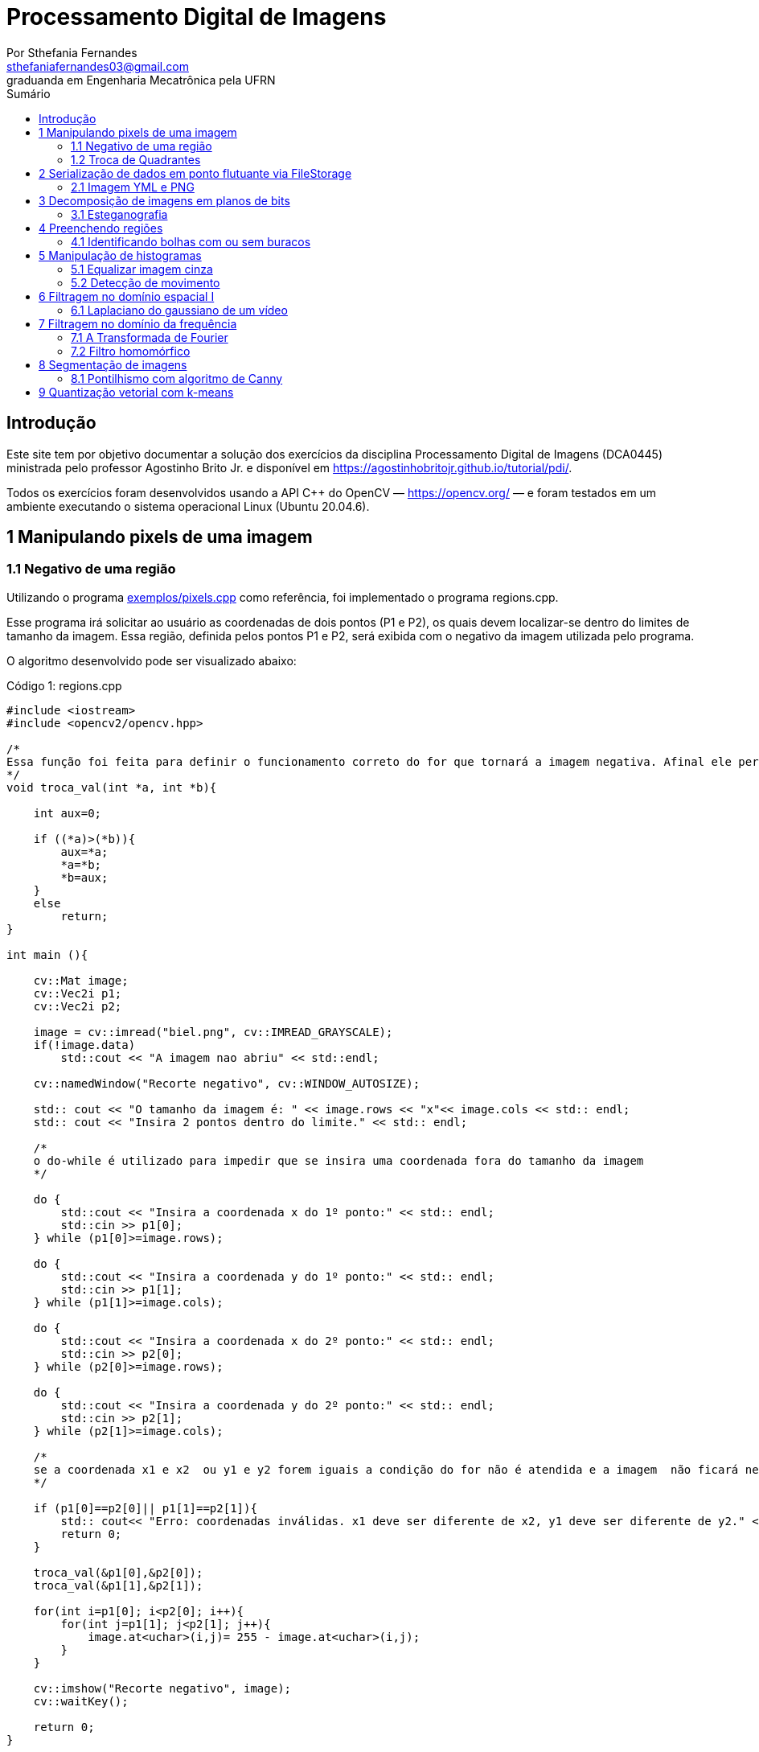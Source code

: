 = Processamento Digital de Imagens
:url-peak: https://agostinhobritojr.github.io/tutorial/pdi/exemplos/pixels.cpp
:url-peak1: https://docs.opencv.org/3.4/d2/d44/classcv_1_1Rect__.html
:url-peak2: https://agostinhobritojr.github.io/tutorial/pdi/exemplos/labeling.cpp
:url-peak3: https://agostinhobritojr.github.io/tutorial/pdi/exemplos/filtroespacial.cpp
:url-peak4: https://agostinhobritojr.github.io/tutorial/pdi/exemplos/histogram.cpp
:url-peak5: https://docs.opencv.org/3.4/d8/d01/group__imgproc__color__conversions.html
:url-peak6: https://docs.opencv.org/3.4/d4/d1b/tutorial_histogram_equalization.html
:url-peak7: https://agostinhobritojr.github.io/tutorial/pdi/exemplos/histogram.cpp
:url-peak8: https://docs.opencv.org/2.4/modules/imgproc/doc/histograms.html?comparehist#comparehist
:url-peak9: https://agostinhobritojr.github.io/tutorial/pdi/exemplos/filestorage.cpp
:url-peak10: https://agostinhobritojr.github.io/tutorial/pdi/exemplos/esteg-encode.cpp
:url-peak11: https://agostinhobritojr.github.io/tutorial/pdi/exemplos/canny.cpp
:url-peak12: https://agostinhobritojr.github.io/tutorial/pdi/exemplos/canny.cpp
:url-peak13: https://agostinhobritojr.github.io/tutorial/pdi/exemplos/dftimage.cpp
:url-peak14: https://agostinhobritojr.github.io/tutorial/pdi/exemplos/dftfilter.cpp
:stem: latexmath
Por Sthefania Fernandes <sthefaniafernandes03@gmail.com> 
graduanda em Engenharia Mecatrônica pela UFRN
:toc: left
:toc-title: Sumário

== Introdução

Este site tem por objetivo documentar a solução dos exercícios da disciplina Processamento Digital de Imagens (DCA0445) ministrada pelo professor Agostinho Brito Jr. e disponível em https://agostinhobritojr.github.io/tutorial/pdi/.


Todos os exercícios foram desenvolvidos usando a API C++ do OpenCV — https://opencv.org/  — e foram testados em um ambiente executando o sistema operacional Linux (Ubuntu 20.04.6).


== 1 Manipulando pixels de uma imagem

=== 1.1 Negativo de uma região

Utilizando o programa {url-peak}[exemplos/pixels.cpp] como referência, foi implementado o programa regions.cpp. 

Esse programa irá solicitar ao usuário as coordenadas de dois pontos (P1 e P2), os quais devem localizar-se dentro do limites de tamanho da imagem. Essa região, definida pelos pontos P1 e P2, será exibida com o negativo da imagem utilizada pelo programa. 

O algoritmo desenvolvido pode ser visualizado abaixo:

.Código 1: regions.cpp

[source, cpp]
----
#include <iostream>
#include <opencv2/opencv.hpp>

/*
Essa função foi feita para definir o funcionamento correto do for que tornará a imagem negativa. Afinal ele percorre do menor valor para o maior, incrementando a cada iteração, então é preciso garantir que ele inicie a contagem da menor coordenada para maior.
*/
void troca_val(int *a, int *b){

    int aux=0;

    if ((*a)>(*b)){
        aux=*a;
        *a=*b;
        *b=aux;
    }
    else
        return;
}

int main (){

    cv::Mat image;
    cv::Vec2i p1;
    cv::Vec2i p2;

    image = cv::imread("biel.png", cv::IMREAD_GRAYSCALE);
    if(!image.data)
        std::cout << "A imagem nao abriu" << std::endl;
    
    cv::namedWindow("Recorte negativo", cv::WINDOW_AUTOSIZE);

    std:: cout << "O tamanho da imagem é: " << image.rows << "x"<< image.cols << std:: endl;
    std:: cout << "Insira 2 pontos dentro do limite." << std:: endl;

    /*
    o do-while é utilizado para impedir que se insira uma coordenada fora do tamanho da imagem
    */

    do {
        std::cout << "Insira a coordenada x do 1º ponto:" << std:: endl;
        std::cin >> p1[0];
    } while (p1[0]>=image.rows);

    do {
        std::cout << "Insira a coordenada y do 1º ponto:" << std:: endl;
        std::cin >> p1[1];
    } while (p1[1]>=image.cols);
    
    do {
        std::cout << "Insira a coordenada x do 2º ponto:" << std:: endl;
        std::cin >> p2[0];
    } while (p2[0]>=image.rows);

    do {
        std::cout << "Insira a coordenada y do 2º ponto:" << std:: endl;
        std::cin >> p2[1];
    } while (p2[1]>=image.cols);

    /*
    se a coordenada x1 e x2  ou y1 e y2 forem iguais a condição do for não é atendida e a imagem  não ficará negativa, então se alguém preencher dessa forma o programa será encerrado com aviso de erro.
    */

    if (p1[0]==p2[0]|| p1[1]==p2[1]){
        std:: cout<< "Erro: coordenadas inválidas. x1 deve ser diferente de x2, y1 deve ser diferente de y2." << std:: endl;
        return 0;
    }

    troca_val(&p1[0],&p2[0]);
    troca_val(&p1[1],&p2[1]);
    
    for(int i=p1[0]; i<p2[0]; i++){
        for(int j=p1[1]; j<p2[1]; j++){
            image.at<uchar>(i,j)= 255 - image.at<uchar>(i,j);
        }
    }

    cv::imshow("Recorte negativo", image);  
    cv::waitKey();

    return 0;
}
----

A parte principal desse código é definir o negativo da imagem. Isso é feito subtraindo de 255 (equivalente a cor branca em uma imagem) o valor do pixel que você quer deixar negativo. Aqui os pixels que se tornarão negativos são os definidos pelos 2 pontos inseridos pelo usuário e estes são usados como inicio e fim do laço que realiza a alteração da imagem.

.Código 2: Negativo de uma imagem

[source, cpp]
----
for(int i=p1[0]; i<p2[0]; i++){
        for(int j=p1[1]; j<p2[1]; j++){
            image.at<uchar>(i,j)= 255 - image.at<uchar>(i,j);
        }
    }
----

A imagem utilizada nesse código é a mostrada abaixo:

.Imagem original
image::figuras/biel.png[]

A saída do programa será uma imagem com uma parte negativa definida pelos pontos inseridos pelo usuário. A imagem original não será alterada e ao pressionar uma tecla qualquer do teclado a imagem negativa será fechada e não será salva. 

Abaixo temos duas imagens obtidas com esse programa. A primeira utiliza os pontos (50,70)(160,30) e a segunda (50,100)(200,200).

.Resultados do algoritmo
image::figuras/negativos.png[width=500,height=500]

=== 1.2 Troca de Quadrantes

Por meio do programa {url-peak}[exemplos/pixels.cpp], foi implementado um programa que troca quatro quadrantes de uma imagem. 

No código foi utilizada a função {url-peak1}[rect] do OpenCV para extrair regiões de uma imagem. Cada região extraída foi salva em uma nova matriz (Q1, Q2, Q3,e Q4). Utilizando a função copyTo os recortes salvos foram inseridos na matriz trocaquadrante em posições diferentes da imagem original.

O algoritmo desenvolvido pode ser visualizado abaixo:

.Código 3: trocaregioes.cpp
[source, cpp]
----
#include <iostream>
#include <opencv2/opencv.hpp>

int main (){
    /*Definindo imagem original*/
    cv::Mat image;
    /*Definindo imagem com os quadrantes mudados.
      Ela terá o mesmo número de linhas e colunas da imagem
      original e o mesmo tipo*/

    image = cv::imread("biel.png", cv::IMREAD_GRAYSCALE);

    if(!image.data)
        std::cout << "A imagem nao abriu" << std::endl;
    
    cv::namedWindow("Imagem original", cv::WINDOW_AUTOSIZE);
    cv::imshow("Imagem original", image);  
    cv::waitKey();

    cv::Mat trocaquadrante(image.rows, image.cols, image.type());

    /*quadrante superior esquerdo*/
    cv::Mat Q1 = image(cv::Rect(0, 0, image.rows/2, image.cols/2)); 
    /*quadrante inferior esquerdo*/
    cv::Mat Q2 = image(cv::Rect(0, image.cols/2, image.rows/2, image.cols/2));
    /*quadrante superior direito*/   
    cv::Mat Q3 = image(cv::Rect(image.rows/2, 0, image.rows/2, image.cols/2));
    /*quadrante inferior direito*/
    cv::Mat Q4 = image(cv::Rect(image.rows/2, image.cols/2, image.rows/2, image.cols/2));

    Q4.copyTo(trocaquadrante(cv::Rect(0,0,image.rows/2,image.cols/2)));
    Q3.copyTo(trocaquadrante(cv::Rect(0,image.cols/2,image.rows/2,image.cols/2)));
    Q2.copyTo(trocaquadrante(cv::Rect(image.rows/2,0,image.rows/2,image.cols/2)));
    Q1.copyTo(trocaquadrante(cv::Rect(image.rows/2,image.cols/2,image.rows/2,image.cols/2)));


    cv::namedWindow("Imagem trocada", cv::WINDOW_AUTOSIZE);
    cv::imshow("Imagem trocada", trocaquadrante);
    cv::waitKey();
   
    return 0;
}
----

Como resultado do programa, obtivemos as imagens abaixo:

.Imagem original e imagem com quadrantes trocados
image::figuras/trocarregioes.png[width=500,height=500]

== 2 Serialização de dados em ponto flutuante via FileStorage

=== 2.1 Imagem YML e PNG

Utilizando o programa {url-peak9}[filestorage.cpp] como base, foi criado um programa que gera uma imagem de dimensões 256x256 pixels contendo uma senóide de 4 períodos com amplitude de 127 desenhada na horizontal. Para isso, a variável global PERIODOS recebeu o valor 4.

Definida a imagem, esta foi gravada no formato PNG e no formato YML. Em seguida foi extraída uma linha de cada imagem gravada para comparar os arquivos os valores do pixels gerados. Isso feito, foram criados dois arquivos txt para guardar os valores lidos de cada formato da imagem da senóide.

O algoritmo desenvolvido pode ser visualizado abaixo:

.Código 4: senoide.cpp
[source, cpp]
----
#include <iostream>
#include <opencv2/opencv.hpp>
#include <sstream>
#include <string>

int SIDE = 256;
int PERIODOS = 4;

int main(int argc, char** argv) {
    std::stringstream ss_img, ss_yml;
    cv::Mat image;

    ss_yml << "senoide-" << SIDE << ".yml";
    image = cv::Mat::zeros(SIDE, SIDE, CV_32FC1);

    cv::FileStorage fs(ss_yml.str(), cv::FileStorage::WRITE);

    for (int i = 0; i < SIDE; i++) {
      for (int j = 0; j < SIDE; j++) {
        image.at<float>(i, j) = 127 * sin(2 * M_PI * PERIODOS * j / SIDE) + 128;
      }
    }
    /*arquivo txt da imagem yml, será coletada uma linha para comparação com png*/
    std::ofstream Fileyml("img_yml.txt");
    
    if (!Fileyml.is_open()){
        std::cout << "Erro ao criar o arquivo .txt" << std::endl;
        return -1;
    }
    for (int i = 0; i < image.rows; i++)
    {
        float pixels = image.at<float>(i);
        Fileyml << pixels << " ";
    }
    Fileyml.close();

    fs << "mat" << image;
    fs.release();

    cv::normalize(image, image, 0, 255, cv::NORM_MINMAX);
    image.convertTo(image, CV_8U);
    ss_img << "senoide-" << SIDE << ".png";
    cv::imwrite(ss_img.str(), image);

    fs.open(ss_yml.str(), cv::FileStorage::READ);
    fs["mat"] >> image;

    cv::normalize(image, image, 0, 255, cv::NORM_MINMAX);
    image.convertTo(image, CV_8U);

    /*arquivo txt da imagem png, será coletada uma linha para comparação com yml*/
    std::ofstream Filepng("img_png.txt");

    if (!Filepng.is_open()){
            std::cout << "Erro ao criar o arquivo .txt" << std::endl;
            return -1;
        }
        for (int i = 0; i < image.rows; i++)
        {
            float pixels = image.at<uchar>(i);
            Filepng << pixels << " ";
            
        }
        Filepng.close();

    cv::imshow("image", image);
    cv::waitKey();

    return 0;
}
----

Como resultado, foi gerada a seguinte imagem png da senóide.

.Senóide gerada pelo programa
image::figuras/senoide-256.png[width=300,height=300]

O arquivo txt de uma linha da imagem em .png pode visto abaixo.

.img_png.txt
----
128 140 152 165 176 188 198 208 218 226 234 240 245 250 253 254 255 254 253 250 245 240 234 226 218 208 198 188 176 165 152 140 128 115 103 90 79 67 57 47 37 29 21 15 10 5 2 1 0 1 2 5 10 15 21 29 37 47 57 67 79 90 103 115 128 140 152 165 176 188 198 208 218 226 234 240 245 250 253 254 255 254 253 250 245 240 234 226 218 208 198 188 176 165 152 140 128 115 103 90 79 67 57 47 37 29 21 15 10 5 2 1 0 1 2 5 10 15 21 29 37 47 57 67 79 90 103 115 128 140 152 165 176 188 198 208 218 226 234 240 245 250 253 254 255 254 253 250 245 240 234 226 218 208 198 188 176 165 152 140 128 115 103 90 79 67 57 47 37 29 21 15 10 5 2 1 0 1 2 5 10 15 21 29 37 47 57 67 79 90 103 115 128 140 152 165 176 188 198 208 218 226 234 240 245 250 253 254 255 254 253 250 245 240 234 226 218 208 198 188 176 165 152 140 128 115 103 90 79 67 57 47 37 29 21 15 10 5 2 1 0 1 2 5 10 15 21 29 37 47 57 67 79 90 103 115 
----

Já arquivo txt de uma linha da imagem em .yml pode visto abaixo.

.img_yml.txt
----
128 140.448 152.776 164.866 176.601 187.867 198.557 208.568 217.803 226.172 233.597 240.004 245.333 249.531 252.56 254.388 255 254.388 252.56 249.531 245.333 240.004 233.597 226.172 217.803 208.568 198.557 187.867 176.601 164.866 152.776 140.448 128 115.552 103.224 91.1338 79.3992 68.1326 57.4426 47.4321 38.1974 29.8277 22.4034 15.996 10.6673 6.46858 3.44027 1.61154 1 1.61154 3.44027 6.46858 10.6673 15.996 22.4034 29.8277 38.1974 47.4321 57.4426 68.1326 79.3992 91.1338 103.224 115.552 128 140.448 152.776 164.866 176.601 187.867 198.557 208.568 217.803 226.172 233.597 240.004 245.333 249.531 252.56 254.388 255 254.388 252.56 249.531 245.333 240.004 233.597 226.172 217.803 208.568 198.557 187.867 176.601 164.866 152.776 140.448 128 115.552 103.224 91.1338 79.3992 68.1326 57.4426 47.4321 38.1974 29.8277 22.4034 15.996 10.6673 6.46858 3.44027 1.61154 1 1.61154 3.44027 6.46858 10.6673 15.996 22.4034 29.8277 38.1974 47.4321 57.4426 68.1326 79.3992 91.1338 103.224 115.552 128 140.448 152.776 164.866 176.601 187.867 198.557 208.568 217.803 226.172 233.597 240.004 245.333 249.531 252.56 254.388 255 254.388 252.56 249.531 245.333 240.004 233.597 226.172 217.803 208.568 198.557 187.867 176.601 164.866 152.776 140.448 128 115.552 103.224 91.1338 79.3992 68.1326 57.4426 47.4321 38.1974 29.8277 22.4034 15.996 10.6673 6.46858 3.44027 1.61154 1 1.61154 3.44027 6.46858 10.6673 15.996 22.4034 29.8277 38.1974 47.4321 57.4426 68.1326 79.3992 91.1338 103.224 115.552 128 140.448 152.776 164.866 176.601 187.867 198.557 208.568 217.803 226.172 233.597 240.004 245.333 249.531 252.56 254.388 255 254.388 252.56 249.531 245.333 240.004 233.597 226.172 217.803 208.568 198.557 187.867 176.601 164.866 152.776 140.448 128 115.552 103.224 91.1338 79.3992 68.1326 57.4426 47.4321 38.1974 29.8277 22.4034 15.996 10.6673 6.46858 3.44027 1.61154 1 1.61154 3.44027 6.46858 10.6673 15.996 22.4034 29.8277 38.1974 47.4321 57.4426 68.1326 79.3992 91.1338 103.224 115.552 
----

Ao comparar as duas linhas observou-se uma pequena diferença entre os valores obtidos. Como pode ser visto na Figura abaixo, a maior diferença entre os valores dos pixels foi de 1,.5

.Comparação entre png e yml
image::figuras/pngxyml.png[width=600,height=600]

== 3 Decomposição de imagens em planos de bits

=== 3.1 Esteganografia

Utilizando o programa {url-peak10}[esteg-encode.cpp] como referência para esteganografia, foi feito um programa que recupere uma imagem codificada de uma imagem resultante de esteganografia. 

Para isso, os bits da imagem portadora foram alterados de forma que os menos significativos dos pixels da imagem fornecida irão compor os bits mais significativos dos pixels da imagem recuperada.

O algoritmo desenvolvido pode ser visualizado abaixo:

.Código 5: decodificaimg.cpp
[source, cpp]
----
#include <iostream>
#include <opencv2/opencv.hpp>

int main(int argc, char**argv) {
  cv::Mat imagemPortadora, imagemFinal;
  cv::Vec3b valPortadora;
  int nbits = 3;

  imagemPortadora = cv::imread(argv[1], cv::IMREAD_COLOR);

  if (imagemPortadora.empty()) {
    std::cout << "imagem nao carregou corretamente" << std::endl;
    return (-1);
  }

  imagemFinal = imagemPortadora.clone();

  for (int i = 0; i < imagemPortadora.rows; i++) {
    for (int j = 0; j < imagemPortadora.cols; j++) {
      valPortadora = imagemPortadora.at<cv::Vec3b>(i, j);

    /*os bits menos significativos dos pixels da imagem fornecida irão compor 
    os bits mais significativos dos pixels da imagem recuperada*/
      valPortadora[0] = valPortadora[0] << (8-nbits);
      valPortadora[1] = valPortadora[1] << (8-nbits);
      valPortadora[2] = valPortadora[2] << (8-nbits);

      imagemFinal.at<cv::Vec3b>(i, j) = valPortadora;
    }
  }
 
  cv::imshow("Original", imagemPortadora);
  cv::waitKey();
  cv::imshow("Decodificada", imagemFinal);
  cv::waitKey();
  return 0;
}
----

A implementação foi testada com a imagem mostrada Figura abaixo.

.Imagem codificada 
image::figuras/desafio-esteganografia.png[width=300,height=300]

Ao realizar a decodificação por meio deslocamento do pixels menos significativos da imagem original para o mais significativos da imagem final, foi obtido o resultado abaixo.

.Imagem decodificada 
image::figuras/decodifica.png[width=700,height=700]

== 4 Preenchendo regiões
=== 4.1 Identificando bolhas com ou sem buracos

Aprimorando o algoritmo {url-peak2}[labeling.cpp], o objetivo agora é identificar regiões com ou sem buracos internos que existam na imagem. Para isso, vamos assumir que objetos com mais de um buraco podem existir e que não devemos contar bolhas que tocam as bordas da imagem.

Abaixo temos o algoritmo completo que foi implementado.

.Código 6: buracosebolhas.cpp

[source,cpp]
----
#include <iostream>
#include <opencv2/opencv.hpp>

using namespace cv;

int main(int argc, char** argv) {
    cv::Mat image;
    int width, height;
    int total_bolhas=0;
    int bolhas_cm_buraco=0;
    int bolhas_na_borda=0;

    cv::Point p;
    image = cv::imread(argv[1], cv::IMREAD_GRAYSCALE);

    if (!image.data) {
        std::cout << "imagem nao carregou corretamente\n";
        return (-1);
    }

    cv::imshow("Imagem original", image);
    cv::imwrite("original.png", image);
    cv::waitKey();

    width = image.cols;
    height = image.rows;
    std::cout << width << "x" << height << std::endl;

    p.x = 0;
    p.y = 0;

    /*
    Removendo bolhas das bordas: 
    o loop verifica os bjetos presentes nas bordas 
    e pinta de preto
    */ 
    for (int i = 0; i < height; i++)
    {
        for (int j = 0; j < width; j++)
        {
            if (i == 0 || i == (height - 1) || j == 0 || j == (width - 1))
            {
                if (image.at<uchar>(i, j) == 255)
                {
                    p.x = j;
                    p.y = i;
                    bolhas_na_borda++;
                    cv::floodFill(image, p, 0);
                }
            }
        }
    }

    cv::imshow("Sem bolhas na borda", image);
    cv::imwrite("borda.png", image);
    cv::waitKey();

    /*
    Contar bolhas com buraco: primeiro mudo a cor do fundo para
    um tom de cinza (100), assim só restará a cor preta dentro
    das bolhas com buraco permitindo a contagem.
    Depois o buraco é pintado de branco
    */
    p.x = 0;
    p.y = 0;
    cv::floodFill(image, p, 100);
    cv::imshow("Bolhas com buraco", image);
    cv::imwrite("buraco.png", image);
    cv::waitKey();

    for (int i = 0; i < height; i++)
    {
        for (int j = 0; j < width; j++)
        {
            if (image.at<uchar>(i, j) == 0)
            {
                p.x = j;
                p.y = i;
                bolhas_cm_buraco++;
                cv::floodFill(image, p, 255);
            }
        }
    }

    p.x = 0;
    p.y = 0;
    /*volta o fundo para a cor original (preto)*/
    cv::floodFill(image, p, 0);

    /*
    utilizando o algoritmo labeling conto o total de bolhas na imagem
    */

    for (int i = 0; i < height; i++)
    {
        for (int j = 0; j < width; j++)
        {
            if (image.at<uchar>(i, j) == 255)
            {
                // achou um objeto
                total_bolhas++;
                // para o floodfill as coordenadas
                // x e y são trocadas.
                p.x = j;
                p.y = i;
                // preenche o objeto com o contador
                cv::floodFill(image, p, total_bolhas);
            }
        }
    }
    
    int bolhas_sem_buraco=total_bolhas-bolhas_cm_buraco;

    cv::imshow("Bolhas", image);
    cv::imwrite("Bolhas.png", image);
    cv::waitKey();
    
    std::cout << "Total de bolhas na imagem: " << total_bolhas << std:: endl;
    std::cout << "Bolhas com buraco: " << bolhas_cm_buraco << std:: endl;
    std::cout << "Bolhas sem buraco: " << bolhas_sem_buraco << std:: endl;
    std::cout << "Bolhas que estavam na borda: " << bolhas_na_borda << std:: endl;
    
    return 0;
}
----

A cada mudança significativa foi gerada uma imagem. Assim, começamos mostrando como é a imagem original rotulada pelo programa.

.Imagem original bolhas.png
image::figuras/bolhas.png[width=300,height=300]

Com a retirada das bolhas contidas na borda da imagem, é gerada a segunda imagem:

.Imagem sem bolhas na borda
image::figuras/semborda.png[width=300,height=300]

Para identificar quais bolhas possuíam buracos, a cor do fundo foi mudada de preto para um tom de cinza. Isso foi feito para que somente os buracos ficassem na cor preta, assim a imagem foi varrida e foi possível identificar a quantidade de bolhas com buraco.

.Bolhas com buraco
image::figuras/buracos.png[width=300,height=300]

Em adição, os buracos foram removidos e a quantidade total de bolhas restantes foi contada. Além disso, o fundo voltou a ser preto permitindo que o labeling fosse  aplicado. A imagem final gerada pode ser vista abaixo:

.Resultado final do programa
image::figuras/bolhaslab.png[width=300,height=300]

No fim, o código exibe como resposta os seguintes dados:

----
Total de bolhas na imagem: 21
Bolhas com buraco: 7
Bolhas sem buraco: 14
Bolhas que estavam na borda: 11
----

== 5 Manipulação de histogramas

=== 5.1 Equalizar imagem cinza
Utilizando o programa {url-peak4}[histogram.cpp] como referência, foi implementado o programa equalize.cpp. 

Este programa irá realizar a equalização do histograma de cada imagem capturada antes de exibí-la. O teste foi feito utilizando o vídeo paisagem,mp4.mp4 que exibe diversos ambientes com iluminações variadas. 

Primeiramente é preciso que as imagens processadas estejam em tons de cinza, para isso foi utilizada a função {url-peak5}[cvtColor] do Opencv. Feito isso, o histograma da imagem é equalizado com a função {url-peak6}[equalizeHist]. Com isso foi possível equalizar a imagem do vídeo utilizado.

O algoritmo completo pode ser visualizado abaixo.

.Código 7: equalize.cpp
[source, cpp]
----
#include <iostream>
#include <opencv2/opencv.hpp>

int main(int argc, char** argv){
  cv::Mat image, framequalizado;
  int width, height;
  cv::VideoCapture cap;
  std::vector<cv::Mat> planes;
  cv::Mat hist, historiginal;
  int nbins = 64;
  float range[] = {0, 255};
  const float *histrange = { range };
  bool uniform = true;
  bool acummulate = false;
  int key;

	cap.open("paisagem.mp4");
  
  if(!cap.isOpened()){
    std::cout << "video indisponível";
    return -1;
  }
  
  cap.set(cv::CAP_PROP_FRAME_WIDTH, 640);
  cap.set(cv::CAP_PROP_FRAME_HEIGHT, 480);  
  width = cap.get(cv::CAP_PROP_FRAME_WIDTH);
  height = cap.get(cv::CAP_PROP_FRAME_HEIGHT);

  std::cout << "largura = " << width << std::endl;
  std::cout << "altura  = " << height << std::endl;

  int histw = nbins, histh = nbins/2;
  cv::Mat hist1(histh, histw, CV_8UC1, cv::Scalar(0));
  cv::Mat hist2(histh, histw, CV_8UC1, cv::Scalar(0));

  while(1){
    cap >> image;

    /*converter frame colorido para cinza*/
    cv::cvtColor(image, image, cv::COLOR_BGR2GRAY);

    /*equalizar histograma com função do opencv*/
    cv::equalizeHist(image, framequalizado);

    /*Calcular o histograma das imagem original*/
    cv::calcHist(&image, 1, 0, cv::Mat(), historiginal, 1, &nbins, &histrange, uniform, acummulate);
    
    /*Calcular o histograma das equalizada*/    
    cv::calcHist(&framequalizado, 1, 0, cv::Mat(), hist, 1, &nbins, &histrange, uniform, acummulate);
    
    /*normalizar os histogramas*/
    cv::normalize(historiginal, historiginal, 0, hist1.rows, cv::NORM_MINMAX, -1, cv::Mat());
    cv::normalize(hist, hist, 0, hist2.rows, cv::NORM_MINMAX, -1, cv::Mat());

    hist1.setTo(cv::Scalar(0));
    hist2.setTo(cv::Scalar(0));
    
    for(int i=0; i<nbins; i++){
        cv::line(hist1,
               cv::Point(i, histh),
               cv::Point(i, histh-cvRound(historiginal.at<float>(i))),
               cv::Scalar(255, 255, 255), 1, 8, 0);
        cv::line(hist2,
               cv::Point(i, histh),
               cv::Point(i, histh-cvRound(hist.at<float>(i))),
               cv::Scalar(255, 255, 255), 1, 8, 0);
    }

    hist1.copyTo(image(cv::Rect(0,0,nbins, histh)));
    hist2.copyTo(framequalizado(cv::Rect(0,0,nbins, histh)));
    cv::imshow("Original", image);
    cv::imshow("Equalizado", framequalizado);
    key = cv::waitKey(30);
    if(key == 27) break;
  }
  return 0;
}

----

Como resultado foram obtidas imagens com maior nitidez e detalhes quando comparadas com a imagem original. Além disso, o histograma de ambas as imagens são mostrados no canto da janela, o intuito é ilustrar a diferença causada pelo processamento da imagem.

.Resultado do algoritmo de equalização
image::figuras/result.png[width=700,height=700]

=== 5.2 Detecção de movimento

Utilizando o programa {url-peak7}[histogram.cpp] como referência, foi implementado o programa motiondetector.cpp. 

Este programa irá, continuamente, calcular o histograma da imagem e compará-lo com o último histograma calculado. Foi considerado apenas a cor vermelha nesse algoritmo. Quando a diferença entre os dois programas ultrapassar um limiar pré-estabelecido, uma mensagem de aviso é exibida. 

Com o histograma atual e anterior de cada frame do video paisagem.mp4, a comparação é realizada pela função {url-peak8}[compareHist()]. Essa função irá retornar a resultante de algum método de comparação entre os dados dos histogramas. Aqui foi utilizado o método de correlação para a comparação.

Nesse método, quando duas imagens tem histogramas iguais o valor retornado é 1. Quando as imagens possuem histogramas diferentes, o valor retornado vai se aproximando de zero. Assim, foi considerado que um movimento é detectado quando o valor da comparação é menor do que 0,99.

O algoritmo completo pode ser visualizado abaixo.

.Código 8: motiondetector.cpp
[source, cpp]
----
#include <iostream>
#include <opencv2/opencv.hpp>
#include <opencv2/imgproc.hpp>

int main(int argc, char** argv){
  cv::Mat image;
  int width, height;
  cv::VideoCapture cap;
  std::vector<cv::Mat> planes;
  cv::Mat histatual, histanterior;
  int nbins = 64;
  float range[] = {0, 255};
  const float *histrange = { range };
  bool uniform = true;
  bool acummulate = false;
  int key;

	cap.open("paisagem.mp4");
  
  if(!cap.isOpened()){
    std::cout << "video indisponível";
    return -1;
  }
  
  cap.set(cv::CAP_PROP_FRAME_WIDTH, 640);
  cap.set(cv::CAP_PROP_FRAME_HEIGHT, 480);  
  width = cap.get(cv::CAP_PROP_FRAME_WIDTH);
  height = cap.get(cv::CAP_PROP_FRAME_HEIGHT);

  std::cout << "largura = " << width << std::endl;
  std::cout << "altura  = " << height << std::endl;

  int histw = nbins, histh = nbins/2;
  cv::Mat histImgR(histh, histw, CV_8UC3, cv::Scalar(0,0,0));

    cap >> image;

  /*o slit é usado para separar somente a cor de interesse do programa,
  que no caso é vermelho*/
  cv::split(image, planes);

  /*calculando histograma da imagem considerando a cor vermelha*/
  cv::calcHist(&planes[0], 1, 0, cv::Mat(), histatual, 1,
           &nbins, &histrange,
           uniform, acummulate);

  /*normalizando histograma*/ 
  cv::normalize(histatual, histatual, 0, histImgR.rows, cv::NORM_MINMAX, -1, cv::Mat());

  while(1){
    /*o histograma anterior recebe o atual*/
    histatual.copyTo(histanterior);

    cap >> image;

    cv::split(image,planes);

    cv::calcHist(&planes[0], 1, 0, cv::Mat(), histatual, 1, &nbins, &histrange, uniform, acummulate);
    
    cv::normalize(histatual, histatual, 0, histImgR.rows, cv::NORM_MINMAX, -1, cv::Mat());

    histImgR.setTo(cv::Scalar(0));

    double comp = cv::compareHist(histatual, histanterior, cv::HISTCMP_CORREL);
    
    /*definição do limiar que define o movimento*/
    if(comp < 0.99){
      std::cout<< "Movimento detectado\n";
    }

    for(int i=0; i<nbins; i++){
        cv::line(histImgR,
               cv::Point(i, histh),
               cv::Point(i, histh-cvRound(histatual.at<float>(i))),
               cv::Scalar(0, 0, 255), 1, 8, 0);
    }

    histImgR.copyTo(image(cv::Rect(0,0,nbins, histh)));
    cv::imshow("Detector de movimento", image);
    key = cv::waitKey(30);
    if(key == 27) break;
  }
  return 0;
}
----
Como resultado temos no terminal o aviso de movimento toda vez que há uma mudança significativa no vídeo.

.Resultado do algoritmo de detecção de movimento
image::figuras/movimento.png[width=700,height=700]

== 6 Filtragem no domínio espacial I
=== 6.1 Laplaciano do gaussiano de um vídeo

Utilizando o programa {url-peak3}[filtroespacial.cpp] como referência, foi implementado o programa laplgauss.cpp. 

O programa acrescenta uma nova funcionalidade ao exemplo fornecido, permitindo que seja calculado o laplaciano do gaussiano das imagens capturadas. 

Assim, primeiramente foi feita a máscara laplaciana do gaussiano que é obtida através de uma operação de convolução:

[asciimath]
++++
∇^2(G (x, y ) ∗ f(x, y ))
++++

Onde, f(x, y) é uma imagem suavizada por uma ffunção Gaussiana. Assim, com as devidas simplicações e rearranjos obtém-se:

[asciimath]
++++
∇^2G (x, y ) = − 1/(2πσ^4)(1 − (x^2 + y^2)/σ^2) e^
(− (x^2 + y^2)/ (2σ^2))
++++

O qual pode ser representado pela máscara com 5 × 5 pixels abaixo.

.Máscara laplaciano do gaussiano
image::figuras/mascara.png[width=200,height=200]

Com essa máscara bastou apenas incluir no switch-case um caso em que para um dado comando ela fosse utilizada. Optou-se por escolher "x" como comando para acionar o filtro laplaciano do gaussiano. Abaixo há o algoritmo completo utilizado.

.Código 9: laplgauss.cpp
[source,cpp]
----
#include <iostream>
#include <opencv2/opencv.hpp>

void printmask(cv::Mat &m) {
  for (int i = 0; i < m.size().height; i++) {
    for (int j = 0; j < m.size().width; j++) {
      std::cout << m.at<float>(i, j) << ",";
    }
    std::cout << "\n";
  }
}

int main(int, char **) {
  cv::VideoCapture cap; 
  float media[] = {0.1111, 0.1111, 0.1111, 0.1111, 0.1111,
                   0.1111, 0.1111, 0.1111, 0.1111};
  float gauss[] = {0.0625, 0.125,  0.0625, 0.125, 0.25,
                   0.125,  0.0625, 0.125,  0.0625};
  float horizontal[] = {-1, 0, 1, -2, 0, 2, -1, 0, 1};
  float vertical[] = {-1, -2, -1, 0, 0, 0, 1, 2, 1};
  float laplacian[] = {0, -1, 0, -1, 4, -1, 0, -1, 0};
  float boost[] = {0, -1, 0, -1, 5.2, -1, 0, -1, 0};
  float laplgauss [] ={0,0,-1,0,0,0,-1,-2,-1,0,-1,-2,16,-2,-1,
                      0,-1,-2,-1,0,0,0,-1,0,0};

  cv::Mat frame, framegray, frame32f, frameFiltered;
  cv::Mat mask(3, 3, CV_32F), mask_scale;
  cv::Mat result;
  double width, height;
  int absolut;
  char key;

  cap.open("paisagem.mp4");

  if (!cap.isOpened())  // check if we succeeded
    return -1;

  cap.set(cv::CAP_PROP_FRAME_WIDTH, 640);
  cap.set(cv::CAP_PROP_FRAME_HEIGHT, 480);
  width = cap.get(cv::CAP_PROP_FRAME_WIDTH);
  height = cap.get(cv::CAP_PROP_FRAME_HEIGHT);
  std::cout << "largura=" << width << "\n";
  std::cout << "altura =" << height << "\n";
  std::cout << "fps    =" << cap.get(cv::CAP_PROP_FPS) << "\n";
  std::cout << "format =" << cap.get(cv::CAP_PROP_FORMAT) << "\n";
  std::cout << "\nPressione as teclas para ativar o filtro: \n"
          "a - calcular módulo\n"
          "m - média\n"
          "g - gauss\n"
          "h - horizontal\n"
          "v - vertical\n"
          "l - laplaciano\n"
          "b - boost\n"
          "x - laplaciano do gaussiano\n"
          "esc - encerrar\n";

  cv::namedWindow("filtroespacial", cv::WINDOW_NORMAL);
  cv::namedWindow("original", cv::WINDOW_NORMAL);

  mask = cv::Mat(3, 3, CV_32F, media);
  absolut = 1;  // calcs abs of the image

  for (;;) {
    cap >> frame;  // get a new frame from camera
    cv::cvtColor(frame, framegray, cv::COLOR_BGR2GRAY);
    cv::flip(framegray, framegray, 1);
    cv::imshow("original", framegray);
    framegray.convertTo(frame32f, CV_32F);
    cv::filter2D(frame32f, frameFiltered, frame32f.depth(), mask,
                 cv::Point(1, 1), 0);
    if (absolut) {
      frameFiltered = cv::abs(frameFiltered);
    }

    frameFiltered.convertTo(result, CV_8U);

    cv::imshow("filtroespacial", result);

    key = (char)cv::waitKey(10);
    if (key == 27) break;  // esc pressed!
    switch (key) {
      case 'a':
        absolut = !absolut;
        std::cout << "\nBotão a pressionado \n";
        break;
      case 'm':
        mask = cv::Mat(3, 3, CV_32F, media);
        std::cout << "\nBotão m pressionado \n";
        printmask(mask);
        break;
      case 'g':
        mask = cv::Mat(3, 3, CV_32F, gauss);
        std::cout << "\nBotão g pressionado \n";
        printmask(mask);
        break;
      case 'h':
        mask = cv::Mat(3, 3, CV_32F, horizontal);
        std::cout << "\nBotão h pressionado \n";
        printmask(mask);
        break;
      case 'v':
        mask = cv::Mat(3, 3, CV_32F, vertical);
        std::cout << "\nBotão v pressionado \n";
        printmask(mask);
        break;
      case 'l':
        mask = cv::Mat(3, 3, CV_32F, laplacian);
        std::cout << "\nBotão l pressionado \n";
        printmask(mask);
        break;
      case 'b':
        mask = cv::Mat(3, 3, CV_32F, boost);
        std::cout << "\nBotão b pressionado \n";
        break;
        case 'x':
        mask = cv::Mat(5, 5, CV_32F, laplgauss);
        std::cout << "\nBotão x pressionado \n";
        printmask(mask);
        break;
      default:
        break;
    }
  }
  return 0;
}
----

Para testar o algortimo foi utilizado um vídeo (paisagem.mp4). Ao pressionar o comando de adicionar o filtro laplaciano do gaussiano temos como resultado o frame abaixo.

.Frame do vídeo com filtro laplaciano do gaussiano
image::figuras/laplgauss.png[width=700,height=700]

Em contrapatirda ao utilizar apenas o filtro laplaciano o resultado é o mostrado abaixo.

.Frame do vídeo com filtro laplaciano
image::figuras/lap.png[width=700,height=700]

Dessa forma, observou-se que o filtro laplaciano do gaussiano destaca mais os contornos e evidencia maiores detalhes da imagem.

== 7 Filtragem no domínio da frequência
=== 7.1 A Transformada de Fourier
Utilizando os programa {url-peak13}[dftimage.cpp], foi calculado o espectro de magnitude da imagem abaixo.

.Imagem da senoide gerada pelo programa filestorage.cpp
image::figuras/senoide-256.png[width=250,height=250]

O algoritmo completo pode ser visualizado abaixo.

.Código 10: dftimage.cpp
[source,cpp]
----
#include <iostream>
#include <vector>
#include <opencv2/opencv.hpp>

void swapQuadrants(cv::Mat& image) {
  cv::Mat tmp, A, B, C, D;

  // se a imagem tiver tamanho impar, recorta a regiao para o maior
  // tamanho par possivel (-2 = 1111...1110)
  image = image(cv::Rect(0, 0, image.cols & -2, image.rows & -2));

  int centerX = image.cols / 2;
  int centerY = image.rows / 2;

  // rearranja os quadrantes da transformada de Fourier de forma que 
  // a origem fique no centro da imagem
  // A B   ->  D C
  // C D       B A
  A = image(cv::Rect(0, 0, centerX, centerY));
  B = image(cv::Rect(centerX, 0, centerX, centerY));
  C = image(cv::Rect(0, centerY, centerX, centerY));
  D = image(cv::Rect(centerX, centerY, centerX, centerY));

  // swap quadrants (Top-Left with Bottom-Right)
  A.copyTo(tmp);
  D.copyTo(A);
  tmp.copyTo(D);

  // swap quadrant (Top-Right with Bottom-Left)
  C.copyTo(tmp);
  B.copyTo(C);
  tmp.copyTo(B);
}

int main(int argc, char** argv) {
  cv::Mat image, padded, complexImage;
  std::vector<cv::Mat> planos; 

  image = imread(argv[1], cv::IMREAD_GRAYSCALE);
  if (image.empty()) {
    std::cout << "Erro abrindo imagem" << argv[1] << std::endl;
    return EXIT_FAILURE;
  }

  // expande a imagem de entrada para o melhor tamanho no qual a DFT pode ser
  // executada, preenchendo com zeros a lateral inferior direita.
  int dft_M = cv::getOptimalDFTSize(image.rows);
  int dft_N = cv::getOptimalDFTSize(image.cols); 
  cv::copyMakeBorder(image, padded, 0, dft_M - image.rows, 0, dft_N - image.cols, cv::BORDER_CONSTANT, cv::Scalar::all(0));

  // prepara a matriz complexa para ser preenchida
  // primeiro a parte real, contendo a imagem de entrada
  planos.push_back(cv::Mat_<float>(padded)); 
  // depois a parte imaginaria com valores nulos
  planos.push_back(cv::Mat::zeros(padded.size(), CV_32F));

  // combina os planos em uma unica estrutura de dados complexa
  cv::merge(planos, complexImage);  

  // calcula a DFT
  cv::dft(complexImage, complexImage); 
  swapQuadrants(complexImage);

  // planos[0] : Re(DFT(image)
  // planos[1] : Im(DFT(image)
  cv::split(complexImage, planos);

  // calcula o espectro de magnitude e de fase (em radianos)
  cv::Mat magn, fase;
  cv::cartToPolar(planos[0], planos[1], magn, fase, false);
  cv::normalize(fase, fase, 0, 1, cv::NORM_MINMAX);

  // caso deseje apenas o espectro de magnitude da DFT, use:
  cv::magnitude(planos[0], planos[1], magn); 

  // some uma constante para evitar log(0)
  // log(1 + sqrt(Re(DFT(image))^2 + Im(DFT(image))^2))
  magn += cv::Scalar::all(1);

  // calcula o logaritmo da magnitude para exibir
  // com compressao de faixa dinamica
  log(magn, magn);
  cv::normalize(magn, magn, 0, 1, cv::NORM_MINMAX);

  // exibe as imagens processadas
  cv::imshow("Imagem", image);  
  cv::imshow("Espectro de magnitude", magn);
  cv::imshow("Espectro de fase", fase);

  cv::waitKey();
  return EXIT_SUCCESS;
}
----

Como resultado foi obtido o espectro de magnitude mostrado abaixo.

.Resultado do algortimo dftimage.cpp
image::figuras/magnitude.png[width=250,height=250]

Na figura resultante, a transformada de Fourier em duas dimensões é representada visualmente como a imagem, onde cada pixel na imagem da transformada de Fourier (TF) representa um valor de frequência espacial. A magnitude desse valor é codificada pela intensidade luminosa do pixel.

A luminosidade dos picos na imagem da TF reflete o contraste na imagem no domínio espacial. Assim, quanto mais brilhantes os picos na imagem da TF, maior o contraste na
imagem no espaço.

=== 7.2 Filtro homomórfico

Utilizando o programa {url-peak14}[dftfilter.cpp] como referência, foi implementado o filtro homomórfico para melhorar uma imagem, fornecida é em tons de cinza, com iluminação irregular. 

Primeiramente é preciso entender que o Filtro Homomórfico atenua as baixas-frequências e realça as altas baseando-se no modelo de iluminação-refletância.

Para isso, utilizamos a seguinte equação:

[asciimath]
++++
H(u,v)= (\gamma H - \gamma L) (1- e^(-c*(D^2( u,v ))/D_0^2)) + \gamma L
++++

Onde, o parâmetro da iluminação (γL) é o componente de baixa frequência e o parâmetro da refletância é o de alta frequência (γH). Para aumentar o contraste da imagem a iluminação é diminuída (0 < γL < 1) e a refletância é aumentada (γH > 1).

Assim, os parâmetros do filtro homomórfico foram ajustados para corrigir a iluminação da melhor forma possível.

O algoritmo completo pode ser visualizado abaixo.

.Código 11: dftfilterhomo.cpp
[source,cpp]
----
#include <iostream>
#include <vector>
#include <math.h>
#include <opencv2/opencv.hpp>

void swapQuadrants(cv::Mat& image) {
  cv::Mat tmp, A, B, C, D;

  // se a imagem tiver tamanho impar, recorta a regiao para o maior
  // tamanho par possivel (-2 = 1111...1110)
  image = image(cv::Rect(0, 0, image.cols & -2, image.rows & -2));

  int centerX = image.cols / 2;
  int centerY = image.rows / 2;

  // rearranja os quadrantes da transformada de Fourier de forma que 
  // a origem fique no centro da imagem
  // A B   ->  D C
  // C D       B A
  A = image(cv::Rect(0, 0, centerX, centerY));
  B = image(cv::Rect(centerX, 0, centerX, centerY));
  C = image(cv::Rect(0, centerY, centerX, centerY));
  D = image(cv::Rect(centerX, centerY, centerX, centerY));

  // swap quadrants (Top-Left with Bottom-Right)
  A.copyTo(tmp);
  D.copyTo(A);
  tmp.copyTo(D);

  // swap quadrant (Top-Right with Bottom-Left)
  C.copyTo(tmp);
  B.copyTo(C);
  tmp.copyTo(B);
}

void makeFilter(const cv::Mat &image, cv::Mat &filter){
  cv::Mat_<float> filter2D(image.rows, image.cols);
  int centerX = image.cols / 2;
  int centerY = image.rows / 2;
  /* Aumenta-se o contraste da imagem ...*/
  float YH = 1.5; /*e a refletância é aumentada (γH > 1)*/
  float YL = 0.25; /*se a iluminação é diminuída (0 < γL < 1)*/
  float c = 1.0; 

  /* Para fazer o filtro homomórfico considera-se a seguinte equação:
     H(u,v) = (γH − γL)(1 − e^(− c(D²(u,v)/D0²))) + γL
  */

  for (int i = 0; i < image.rows; i++){
    for (int j = 0; j < image.cols; j++){
      float D = sqrt(pow(i-centerY,2) + pow(j-centerX,2));
      float H = (YH - YL) * (1.0 - exp(-c * (pow(D,2) / pow(centerX,2)))) + YL;
      filter2D.at<float>(i, j) = H;
    }
  }
  cv::Mat planes[] = {cv::Mat_<float>(filter2D), cv::Mat::zeros(filter2D.size(), CV_32F)};
  cv::merge(planes, 2, filter);
}

int main(int argc, char** argv) {
  cv::Mat image, padded, complexImage;
  std::vector<cv::Mat> planos; 

  image = imread(argv[1], cv::IMREAD_GRAYSCALE);
  if (image.empty()) {
    std::cout << "Erro abrindo imagem" << argv[1] << std::endl;
    return EXIT_FAILURE;
  }


  // expande a imagem de entrada para o melhor tamanho no qual a DFT pode ser
  // executada, preenchendo com zeros a lateral inferior direita.
  int dft_M = cv::getOptimalDFTSize(image.rows);
  int dft_N = cv::getOptimalDFTSize(image.cols); 
  cv::copyMakeBorder(image, padded, 0, dft_M - image.rows, 0, dft_N - image.cols, cv::BORDER_CONSTANT, cv::Scalar::all(0));

  // prepara a matriz complexa para ser preenchida
  // primeiro a parte real, contendo a imagem de entrada
  planos.push_back(cv::Mat_<float>(padded)); 
  // depois a parte imaginaria com valores nulos
  planos.push_back(cv::Mat::zeros(padded.size(), CV_32F));

  // combina os planos em uma unica estrutura de dados complexa
  cv::merge(planos, complexImage);  

  // calcula a DFT
  cv::dft(complexImage, complexImage); 
  swapQuadrants(complexImage);

  // cria o filtro ideal e aplica a filtragem de frequencia
  cv::Mat filter;
  makeFilter(complexImage, filter);
  cv::mulSpectrums(complexImage, filter, complexImage, 0);

  // calcula a DFT inversa
  swapQuadrants(complexImage);
  cv::idft(complexImage, complexImage);

  // planos[0] : Re(DFT(image)
  // planos[1] : Im(DFT(image)
  cv::split(complexImage, planos);

  // recorta a imagem filtrada para o tamanho original
  // selecionando a regiao de interesse (roi)
  cv::Rect roi(0, 0, image.cols, image.rows);
  cv::Mat result = planos[0](roi);

  // normaliza a parte real para exibicao
  cv::normalize(result, result, 0, 1, cv::NORM_MINMAX);

  cv::imshow("original", image);
  cv::imshow("filtrada", result);
  cv::imwrite("dft-filter.png", result * 255);

  cv::waitKey();
  return EXIT_SUCCESS;
}
----
O código original do algoritmo, disponível em {url-peak14}[dftfilter.cpp], passou por modificações apenas na função "filter". Nessa função, a equação anterior foi substituída pela fórmula do filtro homomórfico.

A imagem utilizada para testes é apresentada abaixo, que possui uma iluminação mais intensa em torno da mulher, enquanto que o restante do cenário recebe pouca iluminação.

.Imagem com iluminação focada na mulher
image::figuras/img.png[width=500,height=500]

Os valores de γL e γH foram ajustados para melhorar a distribuição da luz na imagem, resultando no que vemos na imagem apresentada abaixo. Observa-se uma distribuição mais uniforme da luminosidade em toda a imagem, indicando que houve uma melhoria no balanceamento da iluminação.


.Imagem com iluminação focada na mulher
image::figuras/dft-filter.png[width=500,height=500]

== 8 Segmentação de imagens
=== 8.1 Pontilhismo com algoritmo de Canny 

Utilizando os programas {url-peak10}[canny.cpp] e {url-peak11}[pontilhismo.cpp] como referência, foi implementado o programa cannypoints.cpp. 

A ideia aqui é usar as bordas produzidas pelo algoritmo de Canny para melhorar a qualidade da imagem pontilhista gerada. Assim, foi feita uma alteração no laço de repetição do algoritmo de pontilhismo para que fossem consideradas as bordas detectadas pelo algoritmo de Canny. 

Na posição dos pixels de borda, encontrados pelo algoritmo de Canny, o usuário poderá definir o raio dos pontos para gerar a imagem pontilhista. Esse raio será definido por uma trackbar, que é uma barra deslizante que permite escolher um valor para o raio indo de 0 a 10.

Nos demais pixels da imagem um raio fixo de tamanho 3 será aplicado.

O algoritmo completo pode ser visualizado abaixo.

.Código 12: cannypoints.cpp
[source,cpp]
----
#include <algorithm>
#include <cstdlib>
#include <ctime>
#include <fstream>
#include <iomanip>
#include <iostream>
#include <numeric>
#include <opencv2/opencv.hpp>
#include <vector>

int STEP = 5;
int JITTER = 3;
int RAIO = 3;
int top_slider = 10;
int top_slider_max = 200;

char TrackbarName[50];

cv::Mat image, border, points;

void pointillism (){

    std::vector<int> yrange;
    std::vector<int> xrange;
    cv::Vec3b color;

    int width, height;
    int x, y;

    width = image.cols;
    height = image.rows;

    xrange.resize(height / STEP);
    yrange.resize(width / STEP);

    std::iota(xrange.begin(), xrange.end(), 0);
    std::iota(yrange.begin(), yrange.end(), 0);

    for (uint i = 0; i < xrange.size(); i++) {
        xrange[i] = xrange[i] * STEP + STEP / 2;
    }

    for (uint i = 0; i < yrange.size(); i++) {
        yrange[i] = yrange[i] * STEP + STEP / 2;
    }

    points = cv::Mat(height, width, CV_8UC3, cv::Scalar(255, 255, 255)); // Imagem colorida

    std::random_shuffle(xrange.begin(), xrange.end());

    for (auto i : xrange) {

        std::random_shuffle(yrange.begin(), yrange.end());
        for (auto j : yrange) {

            if (border.at<uchar>(i, j) == 255){
                x = i+ std::rand()%(2*JITTER)-JITTER+1;
                y = j+ std::rand()%(2*JITTER)-JITTER+1;
                color = image.at<cv::Vec3b>(x,y);
                circle(points, cv::Point(y, x), RAIO, cv::Scalar(color[0], color[1], color[2]),
                cv::FILLED, cv::LINE_AA);
            }
            else{
                x = i+ std::rand()%(2*JITTER)-JITTER+1;
                y = j+ std::rand()%(2*JITTER)-JITTER+1;
                color = image.at<cv::Vec3b>(x,y);
                circle(points, cv::Point(y, x), 3, cv::Scalar(color[0], color[1], color[2]),
                cv::FILLED, cv::LINE_AA);
            }
        }
    }

}

void on_trackbar_canny(int, void*){
    cv::Canny(image, border, top_slider, 3*top_slider);
    cv::imshow("Canny", border);
}

void on_trackbar_canny_points(int,void*){
    pointillism();
    cv::imshow("Pontilhismo", points);

}

int main(int argc, char** argv) {

    image = cv::imread(argv[1],cv::IMREAD_COLOR);
    //int resize_scaling = 50;
    //float newWidth = image.size().width * resize_scaling/100;
    //float newHeight = image.size().height * resize_scaling/100;
   
    //cv::resize(image, image, cv::Size(newWidth, newHeight), cv::INTER_LINEAR);

    std::srand(std::time(0));

    if (image.empty()) {
        std::cout << "Could not open or find the image" << std::endl;
        return -1;
    }


    sprintf( TrackbarName, "Threshold inferior", top_slider_max );

    cv::namedWindow("Canny", 1);

    cv::createTrackbar(TrackbarName, "Canny",
                    &top_slider,
                    top_slider_max,
                    on_trackbar_canny );

    on_trackbar_canny(top_slider, 0);

    // Pontilhismo
    sprintf(TrackbarName, "Raio");

    cv::namedWindow("Pontilhismo", 1);
    cv::createTrackbar(TrackbarName, "Pontilhismo",
                       &RAIO,
                       10,
                       on_trackbar_canny_points);
    on_trackbar_canny_points(RAIO, 0);

    cv::waitKey();
    //cv::imwrite("borda.png", border);
    //cv::imwrite("pointilhismo.png", points);
    
    return 1;

}
----

Para testar o algortimo foi utilizado a imagem abaixo.

.Imagem retirada do filme Midsommar (2019)
image::figuras/mids.jpg[width=600,height=600]

Observe que quando o programa é executado, nas regiões da imagem em que não há bordas temos circulos pequeno (raio=3) e nas regiões com borda foi especificado que os círculos devem ter um raio de 5.

.Resultado do programa com raio 5
image::figuras/resultado.png[width=600,height=600]

Aumentei o limiar no algoritmo de Canny para tornar mais visíveis os contornos nas flores. Além disso, aumentei o raio dos círculos para 8. Dessa forma, a distinção entre os pontos que não estão na borda de Canny (com raio 3) e aqueles na borda torna-se mais evidente.

.Resultado do programa com raio 8
image::figuras/result_flowers.png[width=600,height=600]

== 9 Quantização vetorial com k-means